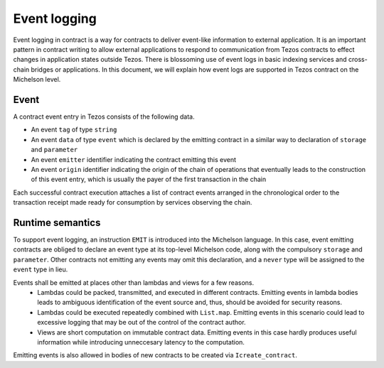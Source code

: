 Event logging
=============

Event logging in contract is a way for contracts to deliver event-like information to external application.
It is an important pattern in contract writing to allow external applications to respond to communication
from Tezos contracts to effect changes in application states outside Tezos.
There is blossoming use of event logs in basic indexing services and cross-chain bridges or applications.
In this document, we will explain how event logs are supported in Tezos contract on the Michelson level.

Event
-----
A contract event entry in Tezos consists of the following data.

- An event ``tag`` of type ``string``
- An event ``data`` of type ``event``
  which is declared by the emitting contract in a similar way to declaration of ``storage`` and ``parameter``
- An event ``emitter`` identifier indicating the contract emitting this event
- An event ``origin`` identifier indicating the origin of the chain of operations that eventually leads to
  the construction of this event entry, which is usually the payer of the first transaction in the chain

Each successful contract execution attaches a list of contract events arranged in the chronological order
to the transaction receipt made ready for consumption by services observing the chain.

Runtime semantics
-----------------
To support event logging, an instruction ``EMIT`` is introduced into the Michelson language.
In this case, event emitting contracts are obliged to declare an event type at its top-level Michelson code,
along with the compulsory ``storage`` and ``parameter``.
Other contracts not emitting any events may omit this declaration, and a ``never`` type will be assigned to
the ``event`` type in lieu.

Events shall be emitted at places other than lambdas and views for a few reasons.
  - Lambdas could be packed, transmitted, and executed in different contracts.
    Emitting events in lambda bodies leads to ambiguous identification of the event source and, thus,
    should be avoided for security reasons.
  - Lambdas could be executed repeatedly combined with ``List.map``.
    Emitting events in this scenario could lead to excessive logging that may be out of the control of
    the contract author.
  - Views are short computation on immutable contract data.
    Emitting events in this case hardly produces useful information while introducing unneccesary latency to
    the computation.

Emitting events is also allowed in bodies of new contracts to be created via ``Icreate_contract``.